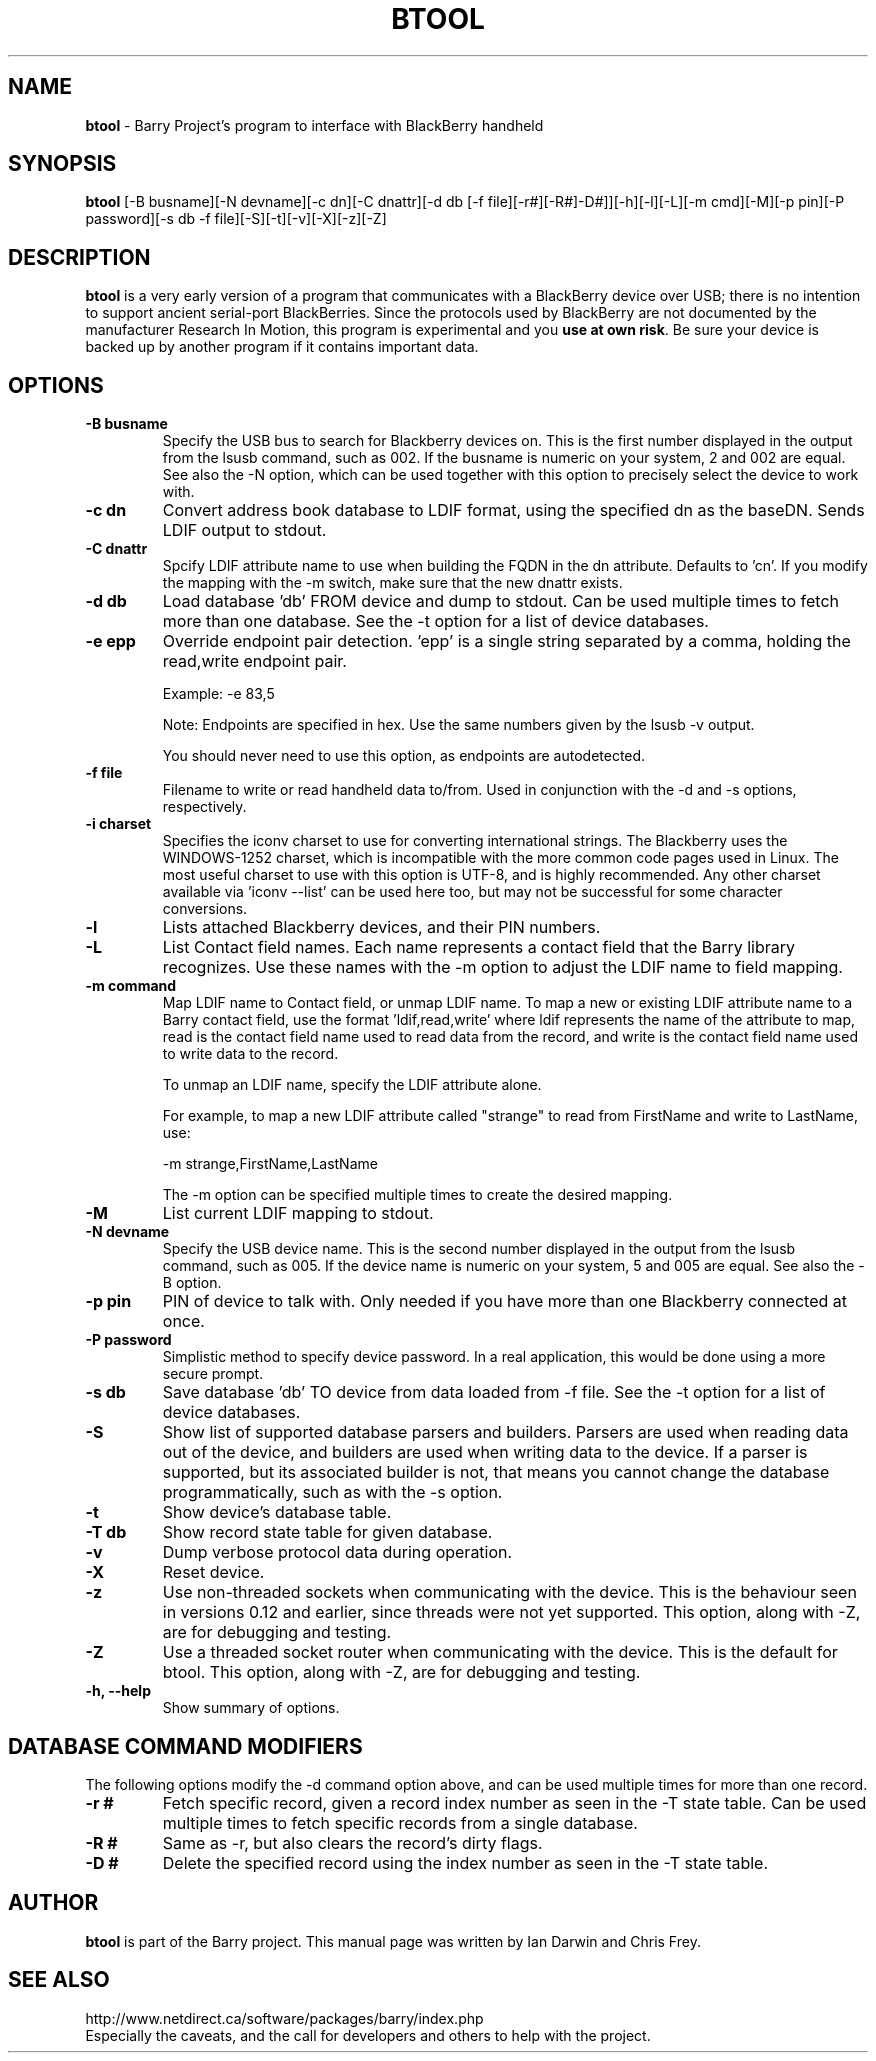 .\"                                      Hey, EMACS: -*- nroff -*-
.\" First parameter, NAME, should be all caps
.\" Second parameter, SECTION, should be 1-8, maybe w/ subsection
.\" other parameters are allowed: see man(7), man(1)
.TH BTOOL 1 "November 21, 2008"
.\" Please adjust this date whenever revising the manpage.
.\"
.\" Some roff macros, for reference:
.\" .nh        disable hyphenation
.\" .hy        enable hyphenation
.\" .ad l      left justify
.\" .ad b      justify to both left and right margins
.\" .nf        disable filling
.\" .fi        enable filling
.\" .br        insert line break
.\" .sp <n>    insert n+1 empty lines
.\" for manpage-specific macros, see man(7)
.SH NAME
.B btool
\- Barry Project's program to interface with BlackBerry handheld
.SH SYNOPSIS
.B btool 
[-B busname][-N devname][-c dn][-C dnattr][-d db [-f file][-r#][-R#]-D#]][-h][-l][-L][-m cmd][-M][-p pin][-P password][-s db -f file][-S][-t][-v][-X][-z][-Z]
.SH DESCRIPTION
.PP
.B btool
is a very early version of a program that communicates with a
BlackBerry device over USB; there is no intention to support ancient
serial-port BlackBerries.
Since the protocols used by BlackBerry are not documented 
by the manufacturer Research In Motion, this program is 
experimental and you \fBuse at own risk\fP. 
Be sure your device is backed up by another program
if it contains important data.
.SH OPTIONS
.TP
.B \-B busname
Specify the USB bus to search for Blackberry devices on.  This is the
first number displayed in the output from the lsusb command, such as 002.
If the busname is numeric on your system, 2 and 002 are equal.  See
also the \-N option, which can be used together with this option
to precisely select the device to work with.
.TP
.B \-c dn
Convert address book database to LDIF format, using the
specified dn as the baseDN.  Sends LDIF output to stdout.
.TP
.B \-C dnattr
Spcify LDIF attribute name to use when building the FQDN in the dn attribute.
Defaults to 'cn'.  If you modify the mapping with the \-m
switch, make sure that the new dnattr exists.
.TP
.B \-d db
Load database 'db' FROM device and dump to stdout.
Can be used multiple times to fetch more than one database.  See the -t
option for a list of device databases.
.TP
.B \-e epp
Override endpoint pair detection.  'epp' is a single string separated
by a comma, holding the read,write endpoint pair.

Example: -e 83,5

Note: Endpoints are specified in hex.  Use the same numbers given by the
lsusb -v output.

You should never need to use this option, as endpoints are autodetected.
.TP
.B \-f file
Filename to write or read handheld data to/from.  Used in conjunction with
the -d and -s options, respectively.
.TP
.B \-i charset
Specifies the iconv charset to use for converting international strings.
The Blackberry uses the WINDOWS-1252 charset, which is incompatible with
the more common code pages used in Linux.  The most useful charset to use
with this option is UTF-8, and is highly recommended.  Any other charset
available via 'iconv --list' can be used here too, but may not be
successful for some character conversions.
.TP
.B \-l
Lists attached Blackberry devices, and their PIN numbers.
.TP
.B \-L
List Contact field names.  Each name represents a contact field that the
Barry library recognizes.  Use these names with the -m option to adjust
the LDIF name to field mapping.
.TP
.B \-m command
Map LDIF name to Contact field, or unmap LDIF name.  To map a new or existing
LDIF attribute name to a Barry contact field, use the format 'ldif,read,write'
where ldif represents the name of the attribute to map, read is the
contact field name used to read data from the record, and write is the
contact field name used to write data to the record.

To unmap an LDIF name, specify the LDIF attribute alone.

For example, to map a new LDIF attribute called "strange" to read from
FirstName and write to LastName, use:

\-m strange,FirstName,LastName

The -m option can be specified multiple times to create the desired mapping.
.TP
.B \-M
List current LDIF mapping to stdout.
.TP
.B \-N devname
Specify the USB device name.  This is the second number displayed in the
output from the lsusb command, such as 005.  If the device name is numeric
on your system, 5 and 005 are equal.  See also the \-B option.
.TP
.B \-p pin
PIN of device to talk with.  Only needed if you have more than one Blackberry
connected at once.
.TP
.B \-P password
Simplistic method to specify device password.  In a real application, this
would be done using a more secure prompt.
.TP
.B \-s db
Save database 'db' TO device from data loaded from -f file.  See the -t
option for a list of device databases.
.TP
.B \-S
Show list of supported database parsers and builders.  Parsers are used
when reading data out of the device, and builders are used when writing
data to the device.  If a parser is supported, but its associated builder
is not, that means you cannot change the database programmatically, such
as with the -s option.
.TP
.B \-t
Show device's database table.
.TP
.B \-T db
Show record state table for given database.
.TP
.B \-v
Dump verbose protocol data during operation.
.TP
.B \-X
Reset device.
.TP
.B \-z
Use non-threaded sockets when communicating with the device.  This is
the behaviour seen in versions 0.12 and earlier, since threads were
not yet supported.  This option, along with -Z, are for debugging
and testing.
.TP
.B \-Z
Use a threaded socket router when communicating with the device.
This is the default for btool.  This option, along with -Z, are for
debugging and testing.
.TP
.B \-h, \-\-help
Show summary of options.

.SH DATABASE COMMAND MODIFIERS
The following options modify the -d command option above, and can be used
multiple times for more than one record.
.TP
.B \-r #
Fetch specific record, given a record index number as seen in the -T state table.
Can be used multiple times to fetch specific records from a single database.
.TP
.B \-R #
Same as -r, but also clears the record's dirty flags.
.TP
.B \-D #
Delete the specified record using the index number as seen in the -T state table.


.SH AUTHOR
.nh
.B btool 
is part of the Barry project.
This manual page was written by Ian Darwin and Chris Frey.
.SH SEE ALSO
.PP
http://www.netdirect.ca/software/packages/barry/index.php
.br
Especially the caveats, and the call for developers and others
to help with the project.

